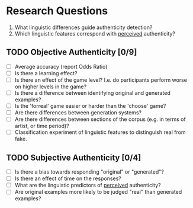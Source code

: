 * Research Questions
  1. What linguistic differences guide authenticity detection?
  2. Which linguistic features correspond with _perceived_ authenticity?
** TODO Objective Authenticity [0/9]
   - [ ] Average accuracy (report Odds Ratio)
   - [ ] Is there a learning effect?
   - [ ] Is there an effect of the game level? I.e. do participants perform worse on
         higher levels in the game?
   - [ ] Is there a difference between identifying original and generated examples?
   - [ ] Is the 'forreal' game easier or harder than the 'choose' game?
   - [ ] Are there differences between generation systems?
   - [ ] Are there differences between sections of the corpus (e.g. in terms of artist, or
         time period)?
   - [ ] Classification experiment of linguistic features to distinguish real from fake.
** TODO Subjective Authenticity [0/4]
   - [ ] Is there a bias towards responding "original" or "generated"?
   - [ ] Is there an effect of time on the responses?
   - [ ] What are the linguistic predictors of _perceived_ authenticity?
   - [ ] Are original examples more likely to be judged "real" than generated examples?
